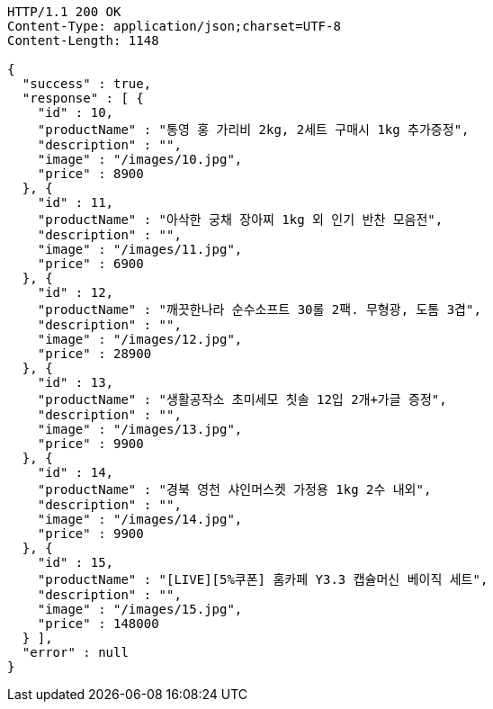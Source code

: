 [source,http,options="nowrap"]
----
HTTP/1.1 200 OK
Content-Type: application/json;charset=UTF-8
Content-Length: 1148

{
  "success" : true,
  "response" : [ {
    "id" : 10,
    "productName" : "통영 홍 가리비 2kg, 2세트 구매시 1kg 추가증정",
    "description" : "",
    "image" : "/images/10.jpg",
    "price" : 8900
  }, {
    "id" : 11,
    "productName" : "아삭한 궁채 장아찌 1kg 외 인기 반찬 모음전",
    "description" : "",
    "image" : "/images/11.jpg",
    "price" : 6900
  }, {
    "id" : 12,
    "productName" : "깨끗한나라 순수소프트 30롤 2팩. 무형광, 도톰 3겹",
    "description" : "",
    "image" : "/images/12.jpg",
    "price" : 28900
  }, {
    "id" : 13,
    "productName" : "생활공작소 초미세모 칫솔 12입 2개+가글 증정",
    "description" : "",
    "image" : "/images/13.jpg",
    "price" : 9900
  }, {
    "id" : 14,
    "productName" : "경북 영천 샤인머스켓 가정용 1kg 2수 내외",
    "description" : "",
    "image" : "/images/14.jpg",
    "price" : 9900
  }, {
    "id" : 15,
    "productName" : "[LIVE][5%쿠폰] 홈카페 Y3.3 캡슐머신 베이직 세트",
    "description" : "",
    "image" : "/images/15.jpg",
    "price" : 148000
  } ],
  "error" : null
}
----